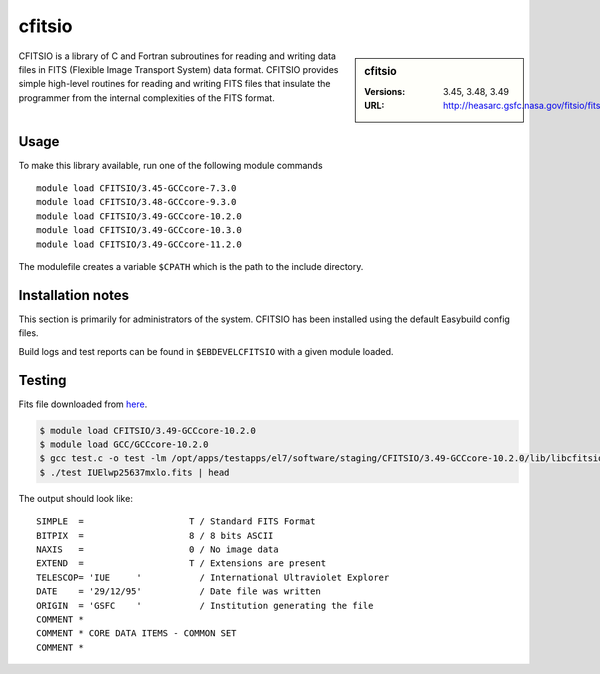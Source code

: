 .. _cfitsio_stanage:

cfitsio
========

.. sidebar:: cfitsio

   :Versions: 3.45, 3.48, 3.49
   :URL: http://heasarc.gsfc.nasa.gov/fitsio/fitsio.html

CFITSIO is a library of C and Fortran subroutines for reading and writing data
files in FITS (Flexible Image Transport System) data format. CFITSIO provides
simple high-level routines for reading and writing FITS files that insulate
the programmer from the internal complexities of the FITS format.

Usage
-----
To make this library available, run one of the following module commands ::

        module load CFITSIO/3.45-GCCcore-7.3.0
        module load CFITSIO/3.48-GCCcore-9.3.0
        module load CFITSIO/3.49-GCCcore-10.2.0
        module load CFITSIO/3.49-GCCcore-10.3.0
        module load CFITSIO/3.49-GCCcore-11.2.0
        
The modulefile creates a variable ``$CPATH`` which is the path
to the include directory.

Installation notes
------------------
This section is primarily for administrators of the system. CFITSIO has been installed using the default Easybuild config files.

Build logs and test reports can be found in ``$EBDEVELCFITSIO`` with a given module loaded.

Testing
-------

Fits file downloaded from `here <https://fits.gsfc.nasa.gov/samples/IUElwp25637mxlo.fits>`_.

.. code-block ::

        $ module load CFITSIO/3.49-GCCcore-10.2.0
        $ module load GCC/GCCcore-10.2.0
        $ gcc test.c -o test -lm /opt/apps/testapps/el7/software/staging/CFITSIO/3.49-GCCcore-10.2.0/lib/libcfitsio.so
        $ ./test IUElwp25637mxlo.fits | head


The output should look like::

        SIMPLE  =                    T / Standard FITS Format
        BITPIX  =                    8 / 8 bits ASCII
        NAXIS   =                    0 / No image data
        EXTEND  =                    T / Extensions are present
        TELESCOP= 'IUE     '           / International Ultraviolet Explorer
        DATE    = '29/12/95'           / Date file was written
        ORIGIN  = 'GSFC    '           / Institution generating the file
        COMMENT *
        COMMENT * CORE DATA ITEMS - COMMON SET
        COMMENT *
